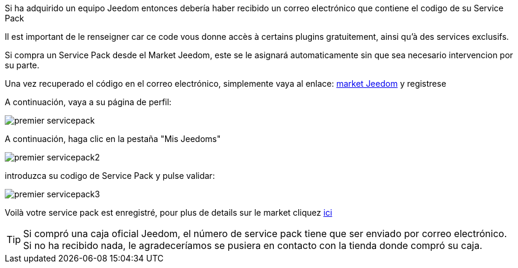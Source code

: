 Si ha adquirido un equipo Jeedom entonces debería haber recibido un correo electrónico que contiene el codigo de su Service Pack

[IMPORTANTE]
Il est important de le renseigner car ce code vous donne accès à certains plugins gratuitement, ainsi qu'à des services exclusifs.

[IMPORTANTE]
Si compra un Service Pack desde el Market Jeedom, este se le asignará automaticamente sin que sea necesario intervencion por su parte.

Una vez recuperado el código en el correo electrónico, simplemente vaya al enlace: https://market.jeedom.fr[market Jeedom] y registrese

A continuación, vaya a su página de perfil:

image::../images/premier-servicepack.png[]

A continuación, haga clic en la pestaña "Mis Jeedoms"

image::../images/premier-servicepack2.png[]

introduzca su codigo de Service Pack y pulse validar:

image::../images/premier-servicepack3.png[]

Voilà votre service pack est enregistré, pour plus de details sur le market cliquez link:https://www.jeedom.fr/doc/documentation/core/fr_FR/doc-core-market.html[ici]

[icon="../images/plugin/tip.png"]
[TIP]
Si compró una caja oficial Jeedom, el número de service pack tiene que ser enviado por correo electrónico. Si no ha recibido nada, le agradeceríamos se pusiera en contacto con la tienda donde compró su caja.